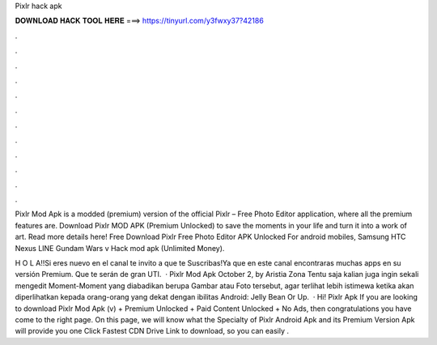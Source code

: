 Pixlr hack apk



𝐃𝐎𝐖𝐍𝐋𝐎𝐀𝐃 𝐇𝐀𝐂𝐊 𝐓𝐎𝐎𝐋 𝐇𝐄𝐑𝐄 ===> https://tinyurl.com/y3fwxy37?42186



.



.



.



.



.



.



.



.



.



.



.



.

Pixlr Mod Apk is a modded (premium) version of the official Pixlr – Free Photo Editor application, where all the premium features are. Download Pixlr MOD APK (Premium Unlocked) to save the moments in your life and turn it into a work of art. Read more details here! Free Download Pixlr Free Photo Editor APK Unlocked For android mobiles, Samsung HTC Nexus LINE Gundam Wars v Hack mod apk (Unlimited Money).

H O L A!!Si eres nuevo en el canal te invito a que te Suscribas!Ya que en este canal encontraras muchas apps en su versión Premium. Que te serán de gran UTI.  · Pixlr Mod Apk October 2, by Aristia Zona Tentu saja kalian juga ingin sekali mengedit Moment-Moment yang diabadikan berupa Gambar atau Foto tersebut, agar terlihat lebih istimewa ketika akan diperlihatkan kepada orang-orang yang dekat dengan ibilitas Android: Jelly Bean Or Up.  · Hi! Pixlr Apk If you are looking to download Pixlr Mod Apk (v) + Premium Unlocked + Paid Content Unlocked + No Ads, then congratulations you have come to the right page. On this page, we will know what the Specialty of Pixlr Android Apk and its Premium Version Apk will provide you one Click Fastest CDN Drive Link to download, so you can easily .
